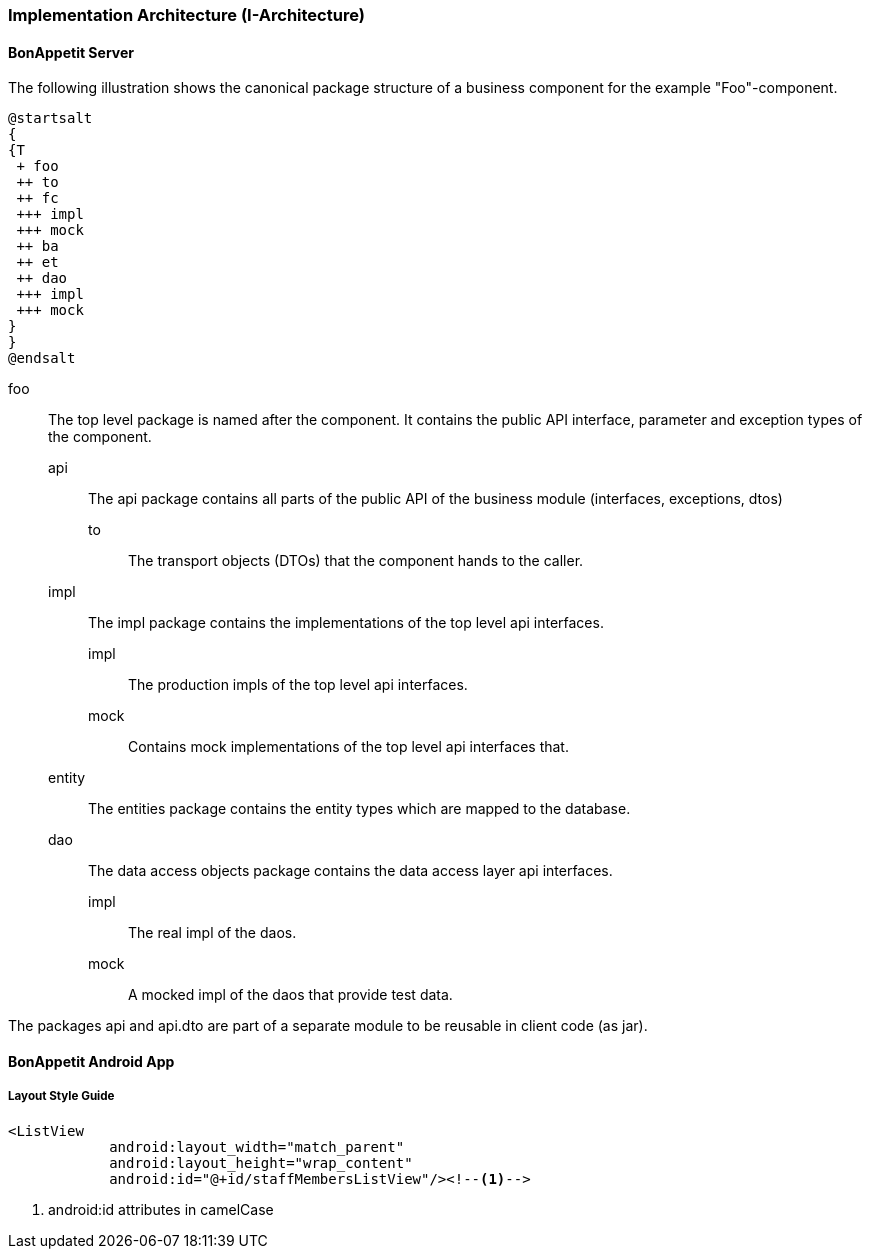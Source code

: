 === Implementation Architecture (I-Architecture)

==== BonAppetit Server

The following illustration shows the canonical package structure of a business
component for the example "Foo"-component.

[plantuml, i-architecture, png]
....
@startsalt
{
{T
 + foo
 ++ to
 ++ fc
 +++ impl
 +++ mock
 ++ ba
 ++ et
 ++ dao
 +++ impl
 +++ mock
}
}
@endsalt
....

foo::
    The top level package is named after the component. It contains the public API interface, parameter and exception
    types of the component.
    api;;
        The api package contains all parts of the public API of the business module (interfaces, exceptions, dtos)
        to::: The transport objects (DTOs) that the component hands to the caller.
    impl;; The impl package contains the implementations of the top level api interfaces.
        impl::: The production impls of the top level api interfaces.
        mock::: Contains mock implementations of the top level api interfaces that.
    entity;; The entities package contains the entity types which are mapped to the database.
    dao;; The data access objects package contains the data access layer api interfaces.
        impl::: The real impl of the daos.
        mock::: A mocked impl of the daos that provide test data.

The packages api and api.dto are part of a separate module to be reusable in client code (as jar).

==== BonAppetit Android App

===== Layout Style Guide

[source,xml]
----
<ListView
            android:layout_width="match_parent"
            android:layout_height="wrap_content"
            android:id="@+id/staffMembersListView"/><!--1-->
----
<1> android:id attributes in camelCase